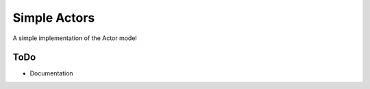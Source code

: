 Simple Actors
=============

A simple implementation of the Actor model

ToDo
----

-  Documentation



